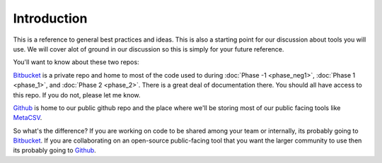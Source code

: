 .. intro 


Introduction 
------------


This is a reference to general best practices and ideas. This is also a starting point for our discussion about tools you will use. We will cover alot of ground in our discussion so this is simply for your future reference. 



.. _BitBucket: https://bitbucket.org/ClimateImpactLab/
.. _Github: https://github.com/ClimateImpactLab
.. _MetaCSV: https://github.com/ClimateImpactLab/MetaCSV

You'll want to know about these two repos:

Bitbucket_ is a private repo and home to most of the code used to during :doc:`Phase -1 <phase_neg1>`, :doc:`Phase 1 <phase_1>`, and :doc:`Phase 2 <phase_2>`. There is a great deal of documentation there. You should all have access to this repo. If you do not, please let me know. 

Github_ is home to our public github repo and the place where we'll be storing most of our public facing tools like MetaCSV_. 

So what's the difference? If you are working on code to be shared among your team or internally, its probably going to Bitbucket_. If you are collaborating on an open-source public-facing tool that you want the larger community to use then its probably going to Github_. 